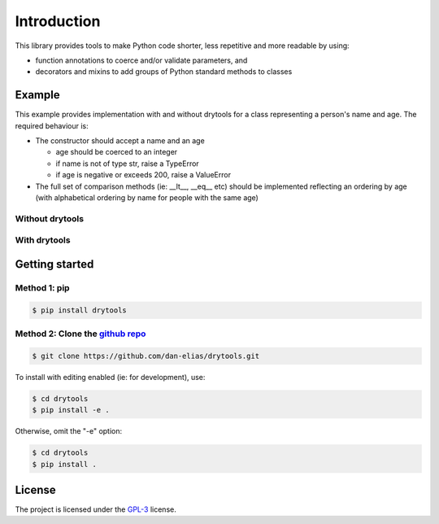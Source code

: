 Introduction
============

This library provides tools to make Python code shorter, less repetitive and
more readable by using:

* function annotations to coerce and/or validate parameters, and
* decorators and mixins to add groups of Python standard methods to classes

Example
-------

This example provides implementation with and without drytools for a class
representing a person's name and age.  The required behaviour is:

* The constructor should accept a name and an age

  - age should be coerced to an integer
  - if name is not of type str, raise a TypeError
  - if age is negative or exceeds 200, raise a ValueError

* The full set of comparison methods (ie: __lt__, __eq__ etc) should be
  implemented reflecting an ordering by age (with alphabetical ordering
  by name for people with the same age)

Without drytools
^^^^^^^^^^^^^^^^

.. code-block:: python
   :linenos:

    from functools import total_ordering

    @total_ordering
    class person:
        def __init__(self, name, age):
            if not isinstance(name, str):
                raise TypeError(name)
            age = int(age)
            if (age < 0) or (age > 200):
                raise ValueError(age)
            self.name = name
            self.age = age
        def _comp(self):
            return (self.age, self.name)
        def __eq__(self, other):
            return self._comp() == other._comp()
        def __gt__(self, other):
            return self._comp() > other._comp()

With drytools
^^^^^^^^^^^^^

.. code-block:: python
   :linenos:

    from operator import ge, le
    from drytools import args2attrs, check, compose_annotations, ordered_by

    @ordered_by('age', 'name')
    class person:
        @compose_annotations
        @args2attrs
        def __init__(self, name: check(isinstance, str, raises=TypeError),
                           age:(int, check(ge, 0), check(le, 200))):
            pass

Getting started
---------------

Method 1: pip
^^^^^^^^^^^^^

.. code-block:: bash

    $ pip install drytools

Method 2: Clone the `github repo <https://github.com/dan-elias/drytools>`_
^^^^^^^^^^^^^^^^^^^^^^^^^^^^^^^^^^^^^^^^^^^^^^^^^^^^^^^^^^^^^^^^^^^^^^^^^^^^^

.. code-block:: bash

    $ git clone https://github.com/dan-elias/drytools.git

To install with editing enabled (ie: for development), use:

.. code-block:: bash

    $ cd drytools
    $ pip install -e .

Otherwise, omit the "-e" option:

.. code-block:: bash

    $ cd drytools
    $ pip install .


License
-------

The project is licensed under the `GPL-3 <https://www.gnu.org/licenses/gpl-3.0.en.html>`_ license.
